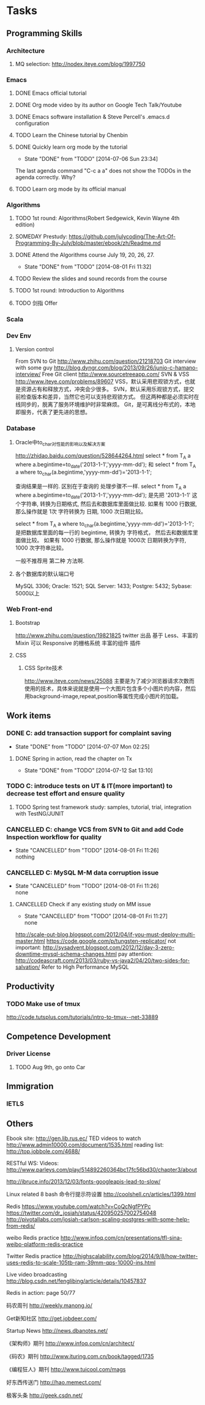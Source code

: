* Tasks

** Programming Skills

*** Architecture

**** MQ selection: http://nodex.iteye.com/blog/1997750

*** Emacs

**** DONE Emacs official tutorial
**** DONE Org mode video by its author on Google Tech Talk/Youtube
**** DONE Emacs software installation & Steve Percell's .emacs.d configuration
**** TODO Learn the Chinese tutorial by Chenbin
**** DONE Quickly learn org mode by the tutorial
     CLOSED: [2014-07-06 Sun 23:34]
     - State "DONE"       from "TODO"       [2014-07-06 Sun 23:34]
The last agenda command "C-c a a" does not show the TODOs in the agenda correctly. Why?
**** TODO Learn org mode by its official manual

*** Algorithms

**** TODO 1st round: Algorithms(Robert Sedgewick, Kevin Wayne 4th edition)
**** SOMEDAY Prestudy: https://github.com/julycoding/The-Art-Of-Programming-By-July/blob/master/ebook/zh/Readme.md
**** DONE Attend the Algorithms course July 19, 20, 26, 27.
     CLOSED: [2014-08-01 Fri 11:32]
     - State "DONE"       from "TODO"       [2014-08-01 Fri 11:32]
**** TODO Review the slides and sound records from the course
**** TODO 1st round: Introduction to Algorithms
**** TODO 剑指 Offer

*** Scala

*** Dev Env
**** Version control
From SVN to Git
http://www.zhihu.com/question/21218703
Git interview with some guy
http://blog.dyngr.com/blog/2013/09/26/junio-c-hamano-interview/
Free Git client
http://www.sourcetreeapp.com/
SVN & VSS
http://www.iteye.com/problems/89607
    VSS，默认采用悲观锁方式，也就是资源占有和释放方式，冲突会少很多。
    SVN，默认采用乐观锁方式，提交前检查版本和差异，当然它也可以支持悲观锁方式。
    但这两种都是必须实时在线同步的，脱离了服务环境维护时非常麻烦。
    Git，是可离线分布式的，本地即服务，代表了更先进的思想。

*** Database
**** Oracle中to_char对性能的影响以及解决方案
http://zhidao.baidu.com/question/528644264.html
select * from T_A a where a.begintime=to_date('2013-1-1','yyyy-mm-dd');
和
select * from T_A a where to_char(a.begintime,'yyyy-mm-dd')='2013-1-1';

查询结果是一样的.
区别在于查询的 处理步骤不一样.
select * from T_A a where a.begintime=to_date('2013-1-1','yyyy-mm-dd');
是先把  '2013-1-1' 这个字符串,  转换为日期格式,  然后去和数据库里面做比较.
如果有 1000 行数据, 那么操作就是
1次  字符转换为  日期,  1000 次日期比较。

select * from T_A a where to_char(a.begintime,'yyyy-mm-dd')='2013-1-1';
是把数据库里面的每一行的 begintime,  转换为 字符格式， 然后去和数据库里面做比较。
如果有 1000 行数据, 那么操作就是
1000次  日期转换为字符,  1000 次字符串比较。

一般不推荐用 第二种 方法啊.

**** 各个数据库的默认端口号
MySQL 3306; Oracle: 1521; SQL Server: 1433; Postgre: 5432; Sybase: 5000以上

*** Web Front-end
**** Bootstrap
http://www.zhihu.com/question/19821825
twitter 出品
基于 Less、丰富的 Mixin
可以 Responsive 的栅格系统
丰富的组件
插件

**** CSS
***** CSS Sprite技术
http://www.iteye.com/news/25088
主要是为了减少浏览器请求次数而使用的技术，具体来说就是使用一个大图片包含多个小图片的内容，然后用background-image,repeat,position等属性完成小图片的加载。

** Work items

*** DONE C: add transaction support for complaint saving
    CLOSED: [2014-07-07 Mon 02:25]
    - State "DONE"       from "TODO"       [2014-07-07 Mon 02:25]

**** DONE Spring in action, read the chapter on Tx
     CLOSED: [2014-07-12 Sat 13:10]
     - State "DONE"       from "TODO"       [2014-07-12 Sat 13:10]

*** TODO C: introduce tests on UT & IT(more important) to decrease test effort and ensure quality
**** TODO Spring test framework study: samples, tutorial, trial, integration with TestNG/JUNIT
*** CANCELLED C: change VCS from SVN to Git and add Code Inspection workflow for quality
    CLOSED: [2014-08-01 Fri 11:26]
    - State "CANCELLED"  from "TODO"       [2014-08-01 Fri 11:26] \\
      nothing
*** CANCELLED C: MySQL M-M data corruption issue
    CLOSED: [2014-08-01 Fri 11:26]
    - State "CANCELLED"  from "TODO"       [2014-08-01 Fri 11:26] \\
      none
**** CANCELLED Check if any existing study on MM issue
     CLOSED: [2014-08-01 Fri 11:27]
     - State "CANCELLED"  from "TODO"       [2014-08-01 Fri 11:27] \\
       none

http://scale-out-blog.blogspot.com/2012/04/if-you-must-deploy-multi-master.html
https://code.google.com/p/tungsten-replicator/
not important: http://sysadvent.blogspot.com/2012/12/day-3-zero-downtime-mysql-schema-changes.html
pay attention: http://codeascraft.com/2013/03/ruby-vs-java2/04/20/two-sides-for-salvation/
Refer to High Performance MySQL


** Productivity
*** TODO Make use of tmux
http://code.tutsplus.com/tutorials/intro-to-tmux--net-33889

** Competence Development

*** Driver License
**** TODO Aug 9th, go onto Car

** Immigration

*** IETLS

** Others
Ebook site: http://gen.lib.rus.ec/
TED videos to watch http://www.admin10000.com/document/1535.html
reading list: http://top.jobbole.com/4688/

RESTful WS:
Videos:
http://www.parleys.com/play/514892260364bc17fc56bd30/chapter3/about

http://ibruce.info/2013/12/03/fonts-googleapis-lead-to-slow/

Linux related
8 bash 命令行提示符设置
http://coolshell.cn/articles/1399.html

Redis
https://www.youtube.com/watch?v=CoQcNgfPYPc
https://twitter.com/dr_josiah/status/420950257002754048
http://pivotallabs.com/josiah-carlson-scaling-postgres-with-some-help-from-redis/

weibo Redis practice
http://www.infoq.com/cn/presentations/tfl-sina-weibo-platform-redis-practice

Twitter Redis practice
http://highscalability.com/blog/2014/9/8/how-twitter-uses-redis-to-scale-105tb-ram-39mm-qps-10000-ins.html

Live video broadcasting
http://blog.csdn.net/fenglibing/article/details/10457837

Redis in action: page 50/77

码农周刊
http://weekly.manong.io/

Get新知社区
http://get.jobdeer.com/

Startup News
http://news.dbanotes.net/

《架构师》期刊
http://www.infoq.com/cn/architect/

《码农》期刊
http://www.ituring.com.cn/book/tagged/1735

《编程狂人》期刊
http://www.tuicool.com/mags

好东西传送门
http://hao.memect.com/

极客头条
http://geek.csdn.net/
